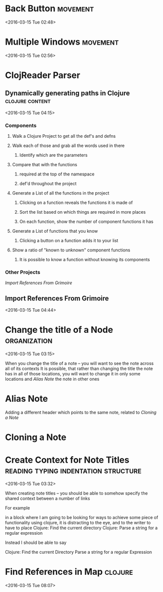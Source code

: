 * Back Button                                                      :movement:
  <2016-03-15 Tue 02:48>
* Multiple Windows                                                 :movement:
<2016-03-15 Tue 02:56>
* ClojReader Parser 
** Dynamically generating paths in Clojure                  :clojure:content:
<2016-03-15 Tue 04:15>
*** Components
**** Walk a Clojure Project to get all the def's and defns
**** Walk each of those and grab all the words used in there
***** Identify which are the parameters
**** Compare that with the functions 
***** required at the top of the namespace
***** def'd throughout the project

**** Generate a List of all the functions in the project

***** Clicking on a function reveals the functions it is made of

***** Sort the list based on which things are required in more places

***** On each function, show the number of component functions it has



**** Generate a List of functions that you know

***** Clicking a button on a function adds it to your list


**** Show a ratio of "known to unknown" component functions

***** It is possible to know a function without knowing its components


*** Other Projects 
[[Import References From Grimoire]]

** Import References From Grimoire
<2016-03-15 Tue 04:44>
* Change the title of a Node                                   :organization:
<2016-03-15 Tue 03:15>

When you change the title of a note -- you will want to see the note across all of its contexts
It is possible, that rather than changing the title the note has in all of those locations, you will want to change it in only some locations and
[[Alias Note]] the note in other ones
* Alias Note
Adding a different header which points to the same note, related to [[Cloning a Note]]
* Cloning a Note
* Create Context for Note Titles       :reading:typing:indentation:structure:
<2016-03-15 Tue 03:32>

When creating note titles -- you should be able to somehow specify the shared context between a number of links

For example

in a block where I am going to be looking for ways to achieve some piece of functionality using clojure, it is distracting to the eye, and to the writer to have to place
   Clojure:  Find the current directory
   Clojure:  Parse a string for a regular expression

Instead I should be able to say

   Clojure:
       Find the current Directory
       Parse a string for a regular Expression
* Find References in Map                                            :clojure:
<2016-03-15 Tue 08:07>


